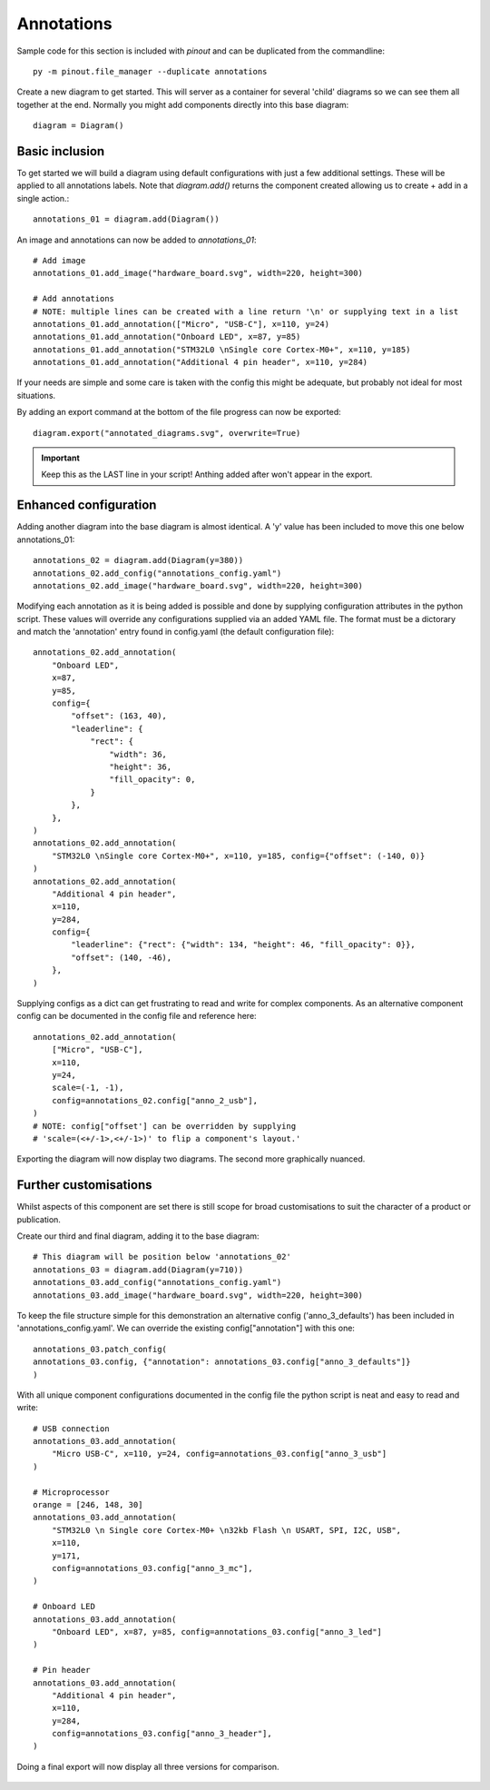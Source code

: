 .. _Annotation samples:

Annotations
===========


Sample code for this section is included with *pinout* and can be duplicated from the commandline::

    py -m pinout.file_manager --duplicate annotations


Create a new diagram to get started. This will server as a container for several 'child' diagrams so we can see them all together at the end. Normally you might add components directly into this base diagram::

    diagram = Diagram()


Basic inclusion
---------------

To get started we will build a diagram using default configurations with just a few additional settings. These will be applied to all annotations labels. Note that `diagram.add()` returns the component created allowing us to create + add in a single action.::

    annotations_01 = diagram.add(Diagram())

An image and annotations can now be added to *annotations_01*::

    # Add image
    annotations_01.add_image("hardware_board.svg", width=220, height=300)

    # Add annotations
    # NOTE: multiple lines can be created with a line return '\n' or supplying text in a list
    annotations_01.add_annotation(["Micro", "USB-C"], x=110, y=24)
    annotations_01.add_annotation("Onboard LED", x=87, y=85)
    annotations_01.add_annotation("STM32L0 \nSingle core Cortex-M0+", x=110, y=185)
    annotations_01.add_annotation("Additional 4 pin header", x=110, y=284)

If your needs are simple and some care is taken with the config this might be adequate, but probably not ideal for most situations.

By adding an export command at the bottom of the file progress can now be exported::

    diagram.export("annotated_diagrams.svg", overwrite=True)


.. figure:: /_static/annotations_simple.*

.. important::

    Keep this as the LAST line in your script! Anthing added after won't appear in the export.


Enhanced configuration
----------------------

Adding another diagram into the base diagram is almost identical. A 'y' value has been included to move this one below annotations_01::

    annotations_02 = diagram.add(Diagram(y=380))
    annotations_02.add_config("annotations_config.yaml")
    annotations_02.add_image("hardware_board.svg", width=220, height=300)

Modifying each annotation as it is being added is possible and done by supplying configuration attributes in the python script. These values will override any configurations supplied via an added YAML file. The format must be a dictorary and match the 'annotation' entry found in config.yaml (the default configuration file)::

    annotations_02.add_annotation(
        "Onboard LED",
        x=87,
        y=85,
        config={
            "offset": (163, 40),
            "leaderline": {
                "rect": {
                    "width": 36,
                    "height": 36,
                    "fill_opacity": 0,
                }
            },
        },
    )
    annotations_02.add_annotation(
        "STM32L0 \nSingle core Cortex-M0+", x=110, y=185, config={"offset": (-140, 0)}
    )
    annotations_02.add_annotation(
        "Additional 4 pin header",
        x=110,
        y=284,
        config={
            "leaderline": {"rect": {"width": 134, "height": 46, "fill_opacity": 0}},
            "offset": (140, -46),
        },
    )

Supplying configs as a dict can get frustrating to read and write for complex components. As an alternative component config can be documented in the config file and reference here::

    annotations_02.add_annotation(
        ["Micro", "USB-C"],
        x=110,
        y=24,
        scale=(-1, -1),
        config=annotations_02.config["anno_2_usb"],
    )
    # NOTE: config["offset'] can be overridden by supplying 
    # 'scale=(<+/-1>,<+/-1>)' to flip a component's layout.'

Exporting the diagram will now display two diagrams. The second more graphically nuanced. 

.. figure:: /_static/annotations_enhanced.*


Further customisations
----------------------

Whilst aspects of this component are set there is still scope for broad customisations to suit the character of a product or publication.

Create our third and final diagram, adding it to the base diagram::

    # This diagram will be position below 'annotations_02'
    annotations_03 = diagram.add(Diagram(y=710))
    annotations_03.add_config("annotations_config.yaml")
    annotations_03.add_image("hardware_board.svg", width=220, height=300)

To keep the file structure simple for this demonstration an alternative config ('anno_3_defaults') has been included in 'annotations_config.yaml'. We can override the existing config["annotation"] with this one::

    annotations_03.patch_config(
    annotations_03.config, {"annotation": annotations_03.config["anno_3_defaults"]}
    )

With all unique component configurations documented in the config file the python script is neat and easy to read and write::

    # USB connection
    annotations_03.add_annotation(
        "Micro USB-C", x=110, y=24, config=annotations_03.config["anno_3_usb"]
    )

    # Microprocessor
    orange = [246, 148, 30]
    annotations_03.add_annotation(
        "STM32L0 \n Single core Cortex-M0+ \n32kb Flash \n USART, SPI, I2C, USB",
        x=110,
        y=171,
        config=annotations_03.config["anno_3_mc"],
    )

    # Onboard LED
    annotations_03.add_annotation(
        "Onboard LED", x=87, y=85, config=annotations_03.config["anno_3_led"]
    )

    # Pin header
    annotations_03.add_annotation(
        "Additional 4 pin header",
        x=110,
        y=284,
        config=annotations_03.config["anno_3_header"],
    )

Doing a final export will now display all three versions for comparison.

.. figure:: /_static/annotations_custom.*